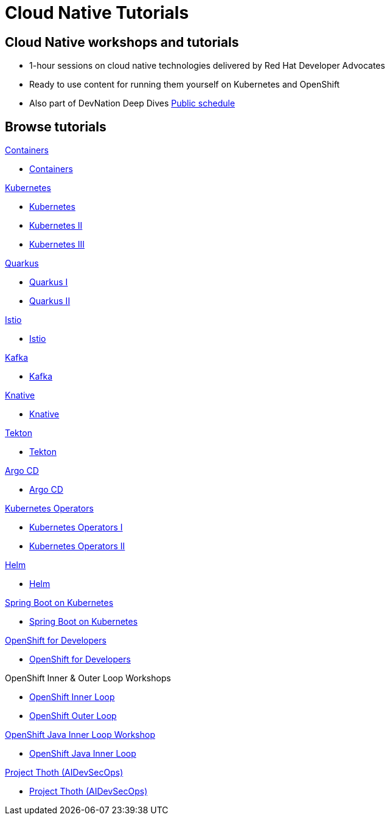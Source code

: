= Cloud Native Tutorials
:page-layout: home
:!sectids:

[.text-center.strong]
== Cloud Native workshops and tutorials

* 1-hour sessions on cloud native technologies delivered by Red Hat Developer Advocates
* Ready to use content for running them yourself on Kubernetes and OpenShift
* Also part of DevNation Deep Dives link:https://developers.redhat.com/devnation/upcoming[Public schedule,window=_blank]


[.tiles.browse]
== Browse tutorials

[.tile]
.xref:00-containers.adoc[Containers]
* xref:00-containers.adoc[Containers]

[.tile]
.xref:01-kubernetes.adoc[Kubernetes]
* xref:01-kubernetes.adoc#one[Kubernetes]
* xref:01-kubernetes.adoc#two[Kubernetes II]
* xref:01-kubernetes.adoc#three[Kubernetes III]

[.tile]
.xref:02-quarkus.adoc[Quarkus]
* xref:02-quarkus.adoc#one[Quarkus I]
* xref:02-quarkus.adoc#two[Quarkus II]

[.tile]
.xref:03-istio.adoc[Istio]
* xref:03-istio.adoc[Istio]

[.tile]
.xref:04-kafka.adoc[Kafka]
* xref:04-kafka.adoc[Kafka]

[.tile]
.xref:05-knative.adoc[Knative]
* xref:05-knative.adoc[Knative]

[.tile]
.xref:06-tekton.adoc[Tekton]
* xref:06-tekton.adoc[Tekton]

[.tile]
.xref:07-argocd.adoc[Argo CD]
* xref:07-argocd.adoc[Argo CD]

[.tile]
.xref:08-operators.adoc[Kubernetes Operators]
* xref:08-operators.adoc#one[Kubernetes Operators I]
* xref:08-operators.adoc#two[Kubernetes Operators II]

[.tile]
.xref:09-helm.adoc[Helm]
* xref:09-helm.adoc[Helm]

[.tile]
.xref:10-springboot.adoc[Spring Boot on Kubernetes]
* xref:10-springboot.adoc[Spring Boot on Kubernetes]

[.tile]
.xref:11-openshift.adoc[OpenShift for Developers]
* xref:11-openshift.adoc[OpenShift for Developers]

[.tile]
.OpenShift Inner & Outer Loop Workshops
* link:https://redhat-scholars.github.io/inner-loop-guide/[OpenShift Inner Loop,window=_blank]
* link:https://redhat-scholars.github.io/outer-loop-guide/[OpenShift Outer Loop,window=_blank]

[.tile]
.xref:13-openshift-java-inner-loop.adoc[OpenShift Java Inner Loop Workshop]
* xref:13-openshift-java-inner-loop.adoc[OpenShift Java Inner Loop]

[.title]
.xref:14-thoth-aidevsecops.adoc[Project Thoth (AIDevSecOps)]
* xref:14-thoth-aidevsecops.adoc[Project Thoth (AIDevSecOps)]
